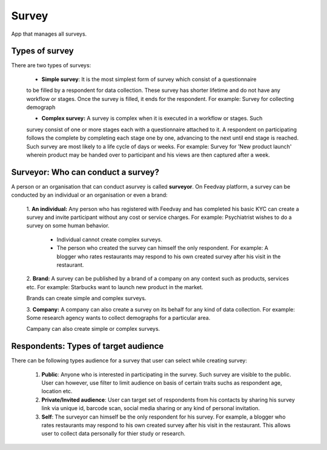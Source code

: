 Survey
======

App that manages all surveys.


Types of survey
---------------
There are two types of surveys:

       - **Simple survey**: It is the most simplest form of survey which consist of a questionnaire
       to be filled by a respondent for data collection. These survey has shorter lifetime and
       do not have any workflow or stages. Once the survey is filled, it ends for the respondent.
       For example: Survey for collecting demograph

       - **Complex survey:** A survey is complex when it is executed in a workflow or stages. Such
       survey consist of one or more stages each with a questionnaire attached to it. A respondent
       on participating follows the complete by completing each stage one by one, advancing to the next
       until end stage is reached. Such survey are most likely to a life cycle of days or weeks.
       For example: Survey for 'New product launch' wherein product may be handed over to participant
       and his views are then captured after a week.


Surveyor: Who can conduct a survey?
-----------------------------------
A person or an organisation that can conduct asurvey is called **surveyor**. On Feedvay platform,
a survey can be conducted by an individual or an organisation or even a brand:

       1. **An individual:** Any person who has registered with Feedvay and has completed his basic KYC
       can create a survey and invite participant without any cost or service charges.
       For example: Psychiatrist wishes to do a survey on some human behavior.

            - Individual cannot create complex surveys.
            - The person who created the survey can himself the only respondent.
              For example: A blogger who rates restaurants may respond to his own created survey after
              his visit in the restaurant.

       2. **Brand:** A survey can be published by a brand of a company on any context such as products,
       services etc. For example: Starbucks want to launch new product in the market.

       Brands can create simple and complex surveys.

       3. **Company:** A company can also create a survey on its behalf for any kind of data collection.
       For example: Some research agency wants to collect demographs for a particular area.

       Campany can also create simple or complex surveys.


Respondents: Types of target audience
-------------------------------------
There can be following types audience for a survey that user can select while creating survey:

    1. **Public**: Anyone who is interested in participating in the survey. Such survey are visible to
       the public.
       User can however, use filter to limit audience on basis of certain traits suchs as respondent age, location etc.

    2. **Private/Invited audience**: User can target set of respondents from his contacts by sharing his survey
       link via unique id, barcode scan, social media sharing or any kind of personal invitation.

    3. **Self**: The surveyor can himself be the only respondent for his survey. For example, a blogger who rates
       restaurants may respond to his own created survey after his visit in the restaurant. This allows user
       to collect data personally for thier study or research.

